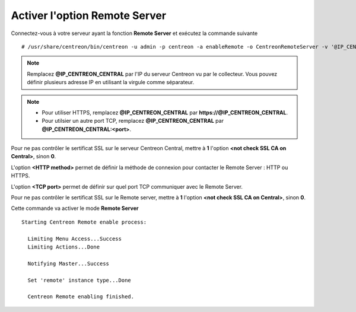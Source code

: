 ******************************
Activer l'option Remote Server
******************************

Connectez-vous à votre serveur ayant la fonction **Remote Server** et exécutez
la commande suivante ::

    # /usr/share/centreon/bin/centreon -u admin -p centreon -a enableRemote -o CentreonRemoteServer -v '@IP_CENTREON_CENTRAL;<not check SSL CA on Central>;<HTTP method>;<TCP port>;<not check SSL CA on Remote>'

.. note::
    Remplacez **@IP_CENTREON_CENTRAL** par l'IP du serveur Centreon vu par le collecteur.
    Vous pouvez définir plusieurs adresse IP en utilisant la virgule comme séparateur.

.. note::
    * Pour utiliser HTTPS, remplacez **@IP_CENTREON_CENTRAL** par
      **https://@IP_CENTREON_CENTRAL**.
    * Pour utilsier un autre port TCP, remplacez **@IP_CENTREON_CENTRAL** par
      **@IP_CENTREON_CENTRAL:<port>**.

Pour ne pas contrôler le sertificat SSL sur le serveur Centreon Central,
mettre à **1** l'option **<not check SSL CA on Central>**, sinon **0**.

L'option **<HTTP method>** permet de définir la méthode de connexion pour
contacter le Remote Server : HTTP ou HTTPS.

L'option **<TCP port>** permet de définir sur quel port TCP communiquer avec le
Remote Server.

Pour ne pas contrôler le sertificat SSL sur le Remote server, mettre à **1**
l'option **<not check SSL CA on Central>**, sinon **0**.

Cette commande va activer le mode **Remote Server** ::

    Starting Centreon Remote enable process:

      Limiting Menu Access...Success
      Limiting Actions...Done

      Notifying Master...Success
      
      Set 'remote' instance type...Done
      
      Centreon Remote enabling finished.

